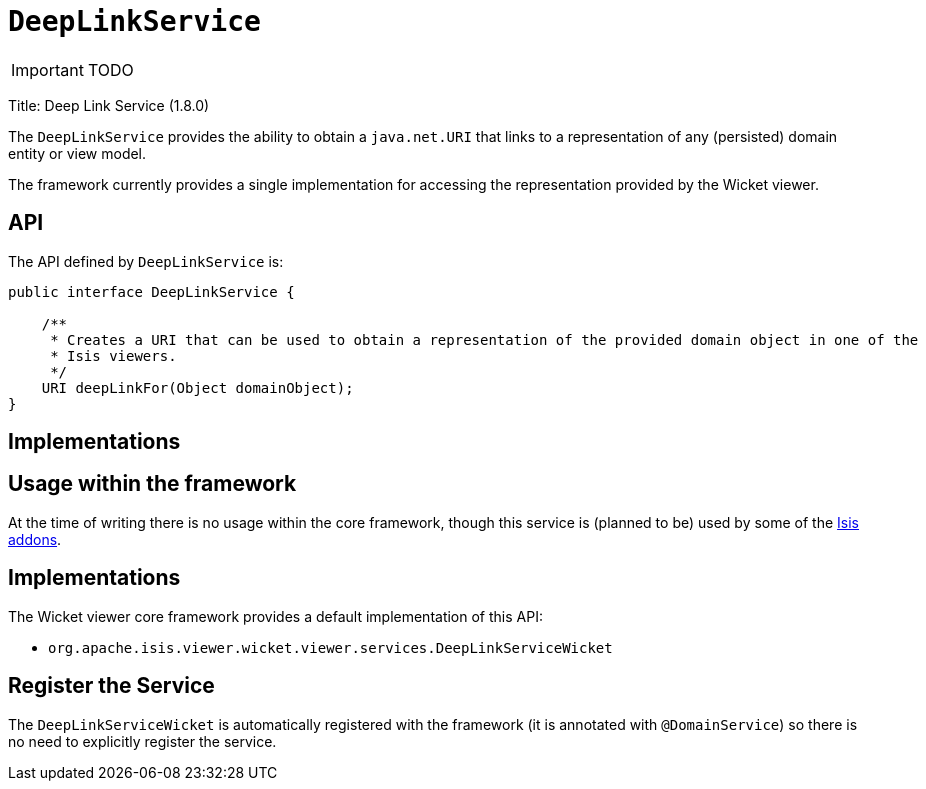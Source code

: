 [[_ug_reference-services-api_manpage-DeepLinkService]]
= `DeepLinkService`
:Notice: Licensed to the Apache Software Foundation (ASF) under one or more contributor license agreements. See the NOTICE file distributed with this work for additional information regarding copyright ownership. The ASF licenses this file to you under the Apache License, Version 2.0 (the "License"); you may not use this file except in compliance with the License. You may obtain a copy of the License at. http://www.apache.org/licenses/LICENSE-2.0 . Unless required by applicable law or agreed to in writing, software distributed under the License is distributed on an "AS IS" BASIS, WITHOUT WARRANTIES OR  CONDITIONS OF ANY KIND, either express or implied. See the License for the specific language governing permissions and limitations under the License.
:_basedir: ../
:_imagesdir: images/

IMPORTANT: TODO


Title: Deep Link Service (1.8.0)

The `DeepLinkService` provides the ability to obtain a `java.net.URI` that links to a representation of any (persisted) domain entity or
view model.

The framework currently provides a single implementation for accessing the representation provided by the Wicket viewer.

== API

The API defined by `DeepLinkService` is:

[source]
----
public interface DeepLinkService {

    /**
     * Creates a URI that can be used to obtain a representation of the provided domain object in one of the
     * Isis viewers.
     */
    URI deepLinkFor(Object domainObject);
}
----

== Implementations

== Usage within the framework

At the time of writing there is no usage within the core framework, though this service is (planned to be) used by
some of the http://www.isisaddons.org[Isis addons].

== Implementations

The Wicket viewer core framework provides a default implementation of this API:

* `org.apache.isis.viewer.wicket.viewer.services.DeepLinkServiceWicket`

== Register the Service

The `DeepLinkServiceWicket` is automatically registered with the framework (it is annotated with `@DomainService`) so there is no need to explicitly register the service.